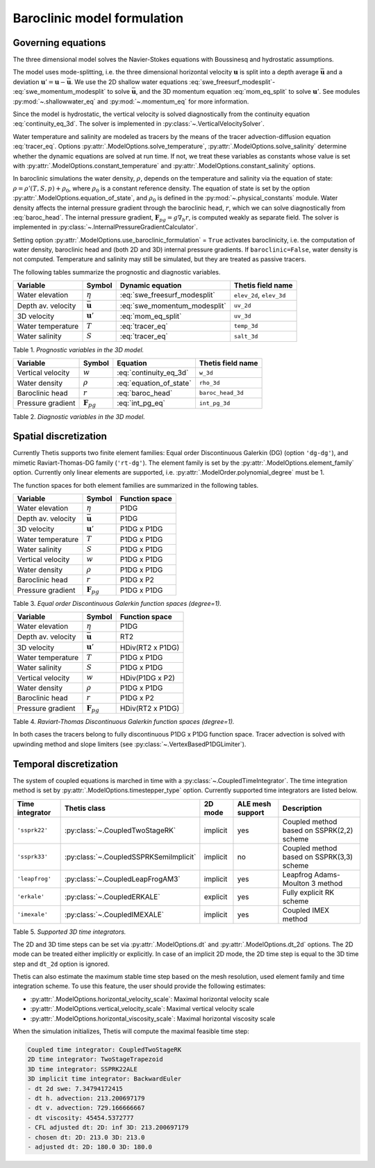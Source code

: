 Baroclinic model formulation
============================

.. highlight:: python

Governing equations
-------------------

The three dimensional model solves the Navier-Stokes equations with Boussinesq
and hydrostatic assumptions.

The model uses mode-splitting, i.e. the three dimensional horizontal
velocity :math:`\mathbf{u}` is split into a depth average
:math:`\bar{\mathbf{u}}` and a deviation
:math:`\mathbf{u}' = \mathbf{u} - \bar{\mathbf{u}}`.
We use the 2D shallow water equations :eq:`swe_freesurf_modesplit`\-
:eq:`swe_momentum_modesplit` to solve :math:`\bar{\mathbf{u}}`, and the
3D momentum equation :eq:`mom_eq_split` to solve :math:`\mathbf{u}'`.
See modules
:py:mod:`~.shallowwater_eq` and :py:mod:`~.momentum_eq` for more information.

Since the model is hydrostatic, the vertical velocity is solved diagnostically
from the continuity equation :eq:`continuity_eq_3d`.
The solver is implemented in :py:class:`~.VerticalVelocitySolver`.

Water temperature and salinity are modeled as tracers by the means of the
tracer advection-diffusion equation :eq:`tracer_eq`.
Options :py:attr:`.ModelOptions.solve_temperature`, :py:attr:`.ModelOptions.solve_salinity`
determine whether the dynamic equations are solved at run time.
If not, we treat these variables as constants whose value is set with
:py:attr:`.ModelOptions.constant_temperature` and
:py:attr:`.ModelOptions.constant_salinity` options.

In baroclinic simulations the water density, :math:`\rho`,  depends on the
temperature and salinity via the equation of state:
:math:`\rho = \rho'(T, S, p) + \rho_0`, where :math:`\rho_0`
is a constant reference density.
The equation of state is set by the option
:py:attr:`.ModelOptions.equation_of_state`, and
:math:`\rho_0` is defined in the :py:mod:`~.physical_constants` module.
Water density affects the internal pressure gradient through the baroclinic
head, :math:`r`, which we can solve diagnostically from :eq:`baroc_head`.
The internal pressure gradient, :math:`\mathbf{F}_{pg} = g\nabla_h r`, is
computed weakly as separate field.
The solver is implemented in :py:class:`~.InternalPressureGradientCalculator`.

Setting option :py:attr:`.ModelOptions.use_baroclinic_formulation` = ``True`` activates
baroclinicity, i.e. the computation of water density, baroclinic head and
(both 2D and 3D) internal pressure gradients.
If ``baroclinic=False``, water density is not computed. Temperature and
salinity may still be simulated, but they are treated as passive tracers.

The following tables summarize the prognostic and diagnostic variables.

================== ======================== ============================= ======================
Variable           Symbol                   Dynamic equation              Thetis field name
================== ======================== ============================= ======================
Water elevation    :math:`\eta`             :eq:`swe_freesurf_modesplit`  ``elev_2d``, ``elev_3d``
Depth av. velocity :math:`\bar{\mathbf{u}}` :eq:`swe_momentum_modesplit`  ``uv_2d``
3D velocity        :math:`\mathbf{u}'`      :eq:`mom_eq_split`            ``uv_3d``
Water temperature  :math:`T`                :eq:`tracer_eq`               ``temp_3d``
Water salinity     :math:`S`                :eq:`tracer_eq`               ``salt_3d``
================== ======================== ============================= ======================

Table 1. *Prognostic variables in the 3D model.*

================== ======================== ============================= ======================
Variable           Symbol                   Equation                      Thetis field name
================== ======================== ============================= ======================
Vertical velocity  :math:`w`                :eq:`continuity_eq_3d`        ``w_3d``
Water density      :math:`\rho`             :eq:`equation_of_state`       ``rho_3d``
Baroclinic head    :math:`r`                :eq:`baroc_head`              ``baroc_head_3d``
Pressure gradient  :math:`\mathbf{F}_{pg}`  :eq:`int_pg_eq`               ``int_pg_3d``
================== ======================== ============================= ======================

Table 2. *Diagnostic variables in the 3D model.*


Spatial discretization
----------------------

Currently Thetis supports two finite element families:
Equal order Discontinuous Galerkin (DG)
(option ``'dg-dg'``), and mimetic Raviart-Thomas-DG family (``'rt-dg'``).
The element family is set by the :py:attr:`.ModelOptions.element_family` option.
Currently only linear elements are supported, i.e.
:py:attr:`.ModelOrder.polynomial_degree` must be 1.

The function spaces for both element families are summarized in the following
tables.

================== ======================== =============================
Variable           Symbol                   Function space
================== ======================== =============================
Water elevation    :math:`\eta`             P1DG
Depth av. velocity :math:`\bar{\mathbf{u}}` P1DG
3D velocity        :math:`\mathbf{u}'`      P1DG x P1DG
Water temperature  :math:`T`                P1DG x P1DG
Water salinity     :math:`S`                P1DG x P1DG
Vertical velocity  :math:`w`                P1DG x P1DG
Water density      :math:`\rho`             P1DG x P1DG
Baroclinic head    :math:`r`                P1DG x P2
Pressure gradient  :math:`\mathbf{F}_{pg}`  P1DG x P1DG
================== ======================== =============================

Table 3. *Equal order Discontinuous Galerkin function spaces (degree=1).*

================== ======================== =============================
Variable           Symbol                   Function space
================== ======================== =============================
Water elevation    :math:`\eta`             P1DG
Depth av. velocity :math:`\bar{\mathbf{u}}` RT2
3D velocity        :math:`\mathbf{u}'`      HDiv(RT2 x P1DG)
Water temperature  :math:`T`                P1DG x P1DG
Water salinity     :math:`S`                P1DG x P1DG
Vertical velocity  :math:`w`                HDiv(P1DG x P2)
Water density      :math:`\rho`             P1DG x P1DG
Baroclinic head    :math:`r`                P1DG x P2
Pressure gradient  :math:`\mathbf{F}_{pg}`  HDiv(RT2 x P1DG)
================== ======================== =============================

Table 4. *Raviart-Thomas Discontinuous Galerkin function spaces (degree=1).*

In both cases the tracers belong to fully discontinuous P1DG x P1DG function
space. Tracer advection is solved with upwinding method and slope limiters
(see :py:class:`~.VertexBasedP1DGLimiter`).

Temporal discretization
-----------------------

The system of coupled equations is marched in time with a
:py:class:`~.CoupledTimeIntegrator`.
The time integration method is set by :py:attr:`.ModelOptions.timestepper_type`
option. Currently supported time integrators are listed below.

======================== ====================================== ======== ================ ============
Time integrator          Thetis class                           2D mode  ALE mesh support Description
======================== ====================================== ======== ================ ============
``'ssprk22'``            :py:class:`~.CoupledTwoStageRK`        implicit yes              Coupled method based on SSPRK(2,2) scheme
``'ssprk33'``            :py:class:`~.CoupledSSPRKSemiImplicit` implicit no               Coupled method based on SSPRK(3,3) scheme
``'leapfrog'``           :py:class:`~.CoupledLeapFrogAM3`       implicit yes              Leapfrog Adams-Moulton 3 method
``'erkale'``             :py:class:`~.CoupledERKALE`            explicit yes              Fully explicit RK scheme
``'imexale'``            :py:class:`~.CoupledIMEXALE`           implicit yes              Coupled IMEX method
======================== ====================================== ======== ================ ============

Table 5. *Supported 3D time integrators.*


The 2D and 3D time steps can be set via :py:attr:`.ModelOptions.dt` and
:py:attr:`.ModelOptions.dt_2d` options.
The 2D mode can be treated either implicitly or explicitly.
In case of an implicit 2D mode, the 2D time step is equal to the 3D time step
and ``dt_2d`` option is ignored.

Thetis can also estimate the maximum stable time step based on the mesh
resolution, used element family and time integration scheme.
To use this feature, the user should provide the following estimates:

- :py:attr:`.ModelOptions.horizontal_velocity_scale`: Maximal horizontal velocity scale
- :py:attr:`.ModelOptions.vertical_velocity_scale`: Maximal vertical velocity scale
- :py:attr:`.ModelOptions.horizontal_viscosity_scale`: Maximal horizontal viscosity scale

When the simulation initializes, Thetis will compute the maximal feasible time
step:

.. code-block:: none

    Coupled time integrator: CoupledTwoStageRK
    2D time integrator: TwoStageTrapezoid
    3D time integrator: SSPRK22ALE
    3D implicit time integrator: BackwardEuler
    - dt 2d swe: 7.34794172415
    - dt h. advection: 213.200697179
    - dt v. advection: 729.166666667
    - dt viscosity: 45454.5372777
    - CFL adjusted dt: 2D: inf 3D: 213.200697179
    - chosen dt: 2D: 213.0 3D: 213.0
    - adjusted dt: 2D: 180.0 3D: 180.0
